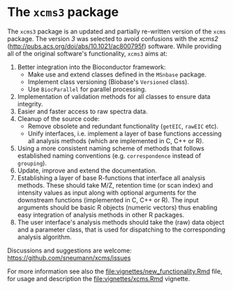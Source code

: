 #+HTML: <p align = "center"><a href = "https://github.com/Bioconductor/BiocStickers/"><img src = "https://github.com/Bioconductor/BiocStickers/blob/master/xcms/xcms.png" height = "100"></a><a href = "https://travis-ci.org/sneumann/xcms"><img src = "https://travis-ci.org/sneumann/xcms.svg?branch=develop"></a></p>


* The =xcms3= package

The =xcms3= package is an updated and partially re-written version of the =xcms=
package. The version /3/ was selected to avoid confusions with the /xcms2/
(http://pubs.acs.org/doi/abs/10.1021/ac800795f) software. While providing all
of the original software's functionality, =xcms3= aims at:

1) Better integration into the Bioconductor framework:
  - Make use and extend classes defined in the =MSnbase= package.
  - Implement class versioning (Biobase's =Versioned= class).
  - Use =BiocParallel= for parallel processing.
2) Implementation of validation methods for all classes to ensure data
   integrity.
3) Easier and faster access to raw spectra data.
4) Cleanup of the source code:
  - Remove obsolete and redundant functionality (=getEIC=, =rawEIC= etc).
  - Unify interfaces, i.e. implement a layer of base functions accessing all
    analysis methods (which are implemented in C, C++ or R).
5) Using a more consistent naming scheme of methods that follows established
   naming conventions (e.g. =correspondence= instead of =grouping=).
6) Update, improve and extend the documentation.
7) Establishing a layer of base R-functions that interface all analysis
   methods. These should take M/Z, retention time (or scan index) and intensity
   values as input along with optional arguments for the downstream functions
   (implemented in C, C++ or R). The input arguments should be basic R objects
   (numeric vectors) thus enabling easy integration of analysis methods in other
   R packages.
8) The user interface's analysis methods should take the (raw) data object and a
   parameter class, that is used for dispatching to the corresponding analysis
   algorithm.

Discussions and suggestions are welcome:
https://github.com/sneumann/xcms/issues 

For more information see also the [[file:vignettes/new_functionality.Rmd]] file, for
usage and description the [[file:vignettes/xcms.Rmd]] vignette.
